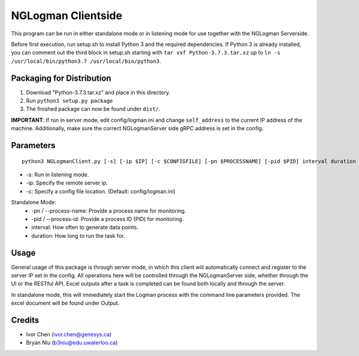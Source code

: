 ===================
NGLogman Clientside
===================

This program can be run in either standalone mode or in listening mode for use together with the NGLogman Serverside.

Before first execution, run setup.sh to install Python 3 and the required dependencies. If Python 3 is
already installed, you can comment out the third block in setup.sh starting with ``tar vxf Python-3.7.3.tar.xz``
up to ``ln -s /usr/local/bin/python3.7 /usr/local/bin/python3``.

Packaging for Distribution
---------------------------

1. Download "Python-3.7.3.tar.xz" and place in this directory.
2. Run ``python3 setup.py package``
3. The finished package can now be found under ``dist/``.

**IMPORTANT**: If run in server mode, edit config/logman.ini and change ``self_address`` to the current IP address of the machine.
Additionally, make sure the correct NGLogmanServer side gRPC address is set in the config.

Parameters
----------

::

    python3 NGLogmanClient.py [-s] [-ip $IP] [-c $CONFIGFILE] [-pn $PROCESSNAME] [-pid $PID] interval duration

- -s: Run in listening mode.
- -ip: Specify the remote server ip.
- -c: Specify a config file location. (Default: config/logman.ini)

Standalone Mode:
    - -pn / --process-name: Provide a process name for monitoring.
    - -pid / --process-id: Provide a process ID (PID) for monitoring.
    - interval: How often to generate data points.
    - duration: How long to run the task for.

Usage
------
General usage of this package is through server mode, in which this client will automatically
connect and register to the server IP set in the config. All operations here will be controlled
through the NGLogmanServer side, whether through the UI or the RESTful API. Excel outputs after
a task is completed can be found both locally and through the server.

In standalone mode, this will immediately start the Logman process with the command line parameters
provided. The excel document will be found under Output.


Credits
--------
- Ivor Chen (ivor.chen@genesys.ca)
- Bryan Niu (b3niu@edu.uwaterloo.ca)

